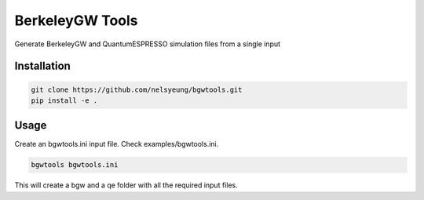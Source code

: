 BerkeleyGW Tools
================
Generate BerkeleyGW and QuantumESPRESSO simulation files from a single input

Installation
------------
.. code-block:: bash

    git clone https://github.com/nelsyeung/bgwtools.git
    pip install -e .

Usage
-----
Create an bgwtools.ini input file. Check examples/bgwtools.ini.

.. code-block:: bash

    bgwtools bgwtools.ini

This will create a bgw and a qe folder with all the required input files.
